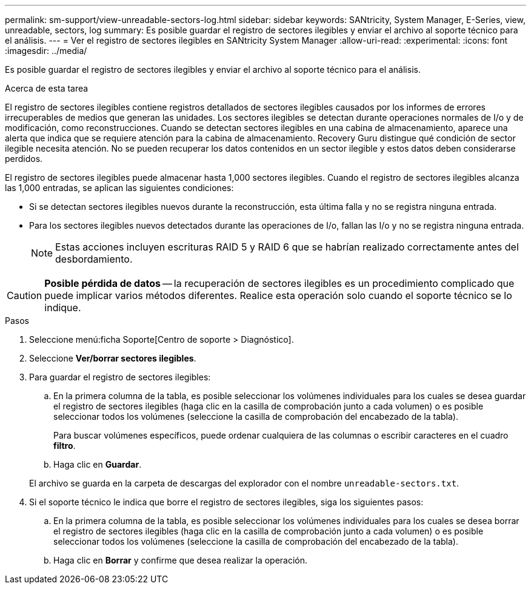 ---
permalink: sm-support/view-unreadable-sectors-log.html 
sidebar: sidebar 
keywords: SANtricity, System Manager, E-Series, view, unreadable, sectors, log 
summary: Es posible guardar el registro de sectores ilegibles y enviar el archivo al soporte técnico para el análisis. 
---
= Ver el registro de sectores ilegibles en SANtricity System Manager
:allow-uri-read: 
:experimental: 
:icons: font
:imagesdir: ../media/


[role="lead"]
Es posible guardar el registro de sectores ilegibles y enviar el archivo al soporte técnico para el análisis.

.Acerca de esta tarea
El registro de sectores ilegibles contiene registros detallados de sectores ilegibles causados por los informes de errores irrecuperables de medios que generan las unidades. Los sectores ilegibles se detectan durante operaciones normales de I/o y de modificación, como reconstrucciones. Cuando se detectan sectores ilegibles en una cabina de almacenamiento, aparece una alerta que indica que se requiere atención para la cabina de almacenamiento. Recovery Guru distingue qué condición de sector ilegible necesita atención. No se pueden recuperar los datos contenidos en un sector ilegible y estos datos deben considerarse perdidos.

El registro de sectores ilegibles puede almacenar hasta 1,000 sectores ilegibles. Cuando el registro de sectores ilegibles alcanza las 1,000 entradas, se aplican las siguientes condiciones:

* Si se detectan sectores ilegibles nuevos durante la reconstrucción, esta última falla y no se registra ninguna entrada.
* Para los sectores ilegibles nuevos detectados durante las operaciones de I/o, fallan las I/o y no se registra ninguna entrada.
+
[NOTE]
====
Estas acciones incluyen escrituras RAID 5 y RAID 6 que se habrían realizado correctamente antes del desbordamiento.

====


[CAUTION]
====
*Posible pérdida de datos* -- la recuperación de sectores ilegibles es un procedimiento complicado que puede implicar varios métodos diferentes. Realice esta operación solo cuando el soporte técnico se lo indique.

====
.Pasos
. Seleccione menú:ficha Soporte[Centro de soporte > Diagnóstico].
. Seleccione *Ver/borrar sectores ilegibles*.
. Para guardar el registro de sectores ilegibles:
+
.. En la primera columna de la tabla, es posible seleccionar los volúmenes individuales para los cuales se desea guardar el registro de sectores ilegibles (haga clic en la casilla de comprobación junto a cada volumen) o es posible seleccionar todos los volúmenes (seleccione la casilla de comprobación del encabezado de la tabla).
+
Para buscar volúmenes específicos, puede ordenar cualquiera de las columnas o escribir caracteres en el cuadro *filtro*.

.. Haga clic en *Guardar*.


+
El archivo se guarda en la carpeta de descargas del explorador con el nombre `unreadable-sectors.txt`.

. Si el soporte técnico le indica que borre el registro de sectores ilegibles, siga los siguientes pasos:
+
.. En la primera columna de la tabla, es posible seleccionar los volúmenes individuales para los cuales se desea borrar el registro de sectores ilegibles (haga clic en la casilla de comprobación junto a cada volumen) o es posible seleccionar todos los volúmenes (seleccione la casilla de comprobación del encabezado de la tabla).
.. Haga clic en *Borrar* y confirme que desea realizar la operación.



